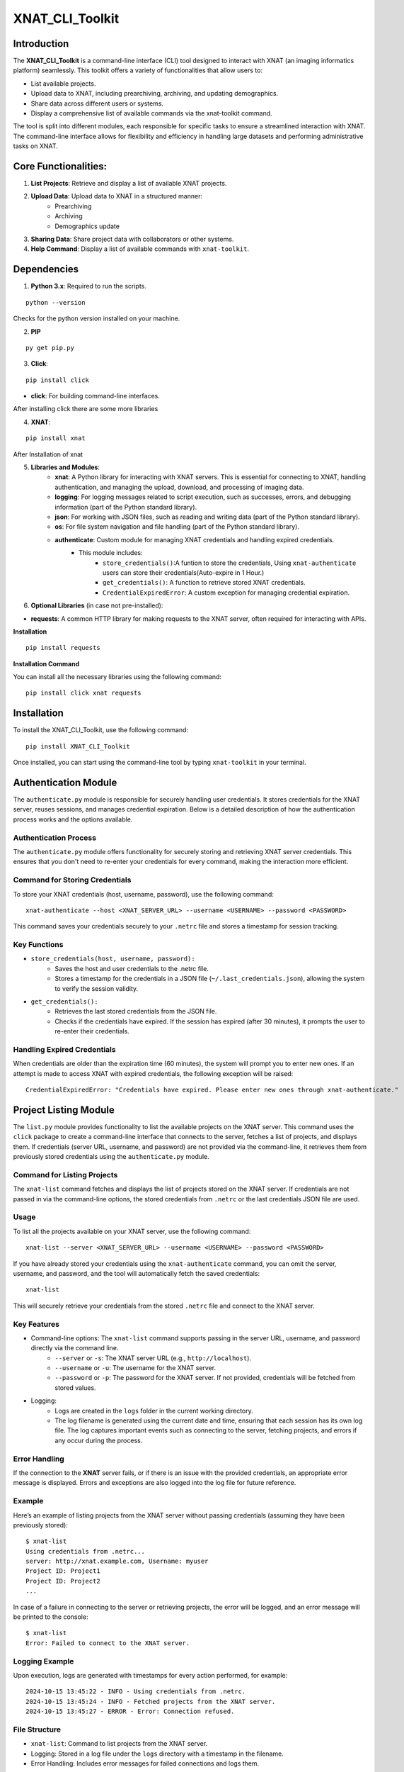 XNAT_CLI_Toolkit
================

Introduction
------------

The **XNAT_CLI_Toolkit** is a command-line interface (CLI) tool designed to interact with XNAT (an imaging informatics platform) seamlessly.
This toolkit offers a variety of functionalities that allow users to:

- List available projects.

- Upload data to XNAT, including prearchiving, archiving, and updating demographics.

- Share data across different users or systems.

- Display a comprehensive list of available commands via the xnat-toolkit command.

The tool is split into different modules, each responsible for specific tasks to ensure a streamlined interaction with XNAT.
The command-line interface allows for flexibility and efficiency in handling large datasets and performing administrative tasks on XNAT.


Core Functionalities:
---------------------

1. **List Projects**: Retrieve and display a list of available XNAT projects.

2. **Upload Data**: Upload data to XNAT in a structured manner:
    - Prearchiving

    - Archiving

    - Demographics update

3. **Sharing Data**: Share project data with collaborators or other systems.

4. **Help Command**: Display a list of available commands with ``xnat-toolkit``.


Dependencies
------------

1. **Python 3.x**: Required to run the scripts.

::

    python --version

Checks for the python version installed on your machine.

2. **PIP**

::

    py get pip.py

3. **Click**:

::

    pip install click

- **click**: For building command-line interfaces.

After installing click there are some more libraries

4. **XNAT**:

::

    pip install xnat

After Installation of xnat

5. **Libraries and Modules**:
    - **xnat**: A Python library for interacting with XNAT servers. This is essential for connecting to XNAT, handling authentication, and managing the upload, download, and processing of imaging data.

    - **logging**: For logging messages related to script execution, such as successes, errors, and debugging information (part of the Python standard library).

    - **json**: For working with JSON files, such as reading and writing data (part of the Python standard library).

    - **os**: For file system navigation and file handling (part of the Python standard library).

    - **authenticate**: Custom module for managing XNAT credentials and handling expired credentials.
        - This module includes:
            - ``store_credentials()``:A funtion to store the credentials, Using ``xnat-authenticate`` users can store their credentials(Auto-expire in 1 Hour.)

            - ``get_credentials()``: A function to retrieve stored XNAT credentials.

            - ``CredentialExpiredError``: A custom exception for managing credential expiration.

6. **Optional Libraries** (in case not pre-installed):

- **requests**: A common HTTP library for making requests to the XNAT server, often required for interacting with APIs.

**Installation**

::        

    pip install requests 

**Installation Command**

You can install all the necessary libraries using the following command:

::

    pip install click xnat requests


Installation
------------

To install the XNAT_CLI_Toolkit, use the following command:

::

    pip install XNAT_CLI_Toolkit

Once installed, you can start using the command-line tool by typing ``xnat-toolkit`` in your terminal.


Authentication Module
---------------------

The ``authenticate.py`` module is responsible for securely handling user credentials. It stores credentials for the XNAT server, reuses sessions, and manages credential expiration.
Below is a detailed description of how the authentication process works and the options available.

Authentication Process
~~~~~~~~~~~~~~~~~~~~~~
The ``authenticate.py`` module offers functionality for securely storing and retrieving XNAT server credentials. 
This ensures that you don't need to re-enter your credentials for every command, making the interaction more efficient.

Command for Storing Credentials
~~~~~~~~~~~~~~~~~~~~~~~~~~~~~~~
To store your XNAT credentials (host, username, password), use the following command:

::

    xnat-authenticate --host <XNAT_SERVER_URL> --username <USERNAME> --password <PASSWORD>

This command saves your credentials securely to your ``.netrc`` file and stores a timestamp for session tracking.

Key Functions
~~~~~~~~~~~~~

- ``store_credentials(host, username, password):``
    - Saves the host and user credentials to the .netrc file.

    - Stores a timestamp for the credentials in a JSON file (``~/.last_credentials.json``), allowing the system to verify the session validity.

- ``get_credentials():``
    - Retrieves the last stored credentials from the JSON file.

    - Checks if the credentials have expired. If the session has expired (after 30 minutes), it prompts the user to re-enter their credentials.

Handling Expired Credentials
~~~~~~~~~~~~~~~~~~~~~~~~~~~~
When credentials are older than the expiration time (60 minutes), the system will prompt you to enter new ones. If an attempt is made to access XNAT with expired credentials, the following exception will be raised:

::

    CredentialExpiredError: "Credentials have expired. Please enter new ones through xnat-authenticate."

Project Listing Module
-----------------------

The ``list.py`` module provides functionality to list the available projects on the XNAT server. 
This command uses the ``click`` package to create a command-line interface that connects to the server, fetches a list of projects, and displays them. 
If credentials (server URL, username, and password) are not provided via the command-line, it retrieves them from previously stored credentials using the ``authenticate.py`` module.

Command for Listing Projects
~~~~~~~~~~~~~~~~~~~~~~~~~~~~
The ``xnat-list`` command fetches and displays the list of projects stored on the XNAT server. 
If credentials are not passed in via the command-line options, the stored credentials from ``.netrc`` or the last credentials JSON file are used.

Usage
~~~~~
To list all the projects available on your XNAT server, use the following command:

::

    xnat-list --server <XNAT_SERVER_URL> --username <USERNAME> --password <PASSWORD>

If you have already stored your credentials using the ``xnat-authenticate`` command, you can omit the server, username, and password, and the tool will automatically fetch the saved credentials:

::

    xnat-list

This will securely retrieve your credentials from the stored ``.netrc`` file and connect to the XNAT server.

Key Features
~~~~~~~~~~~~

- Command-line options: The ``xnat-list`` command supports passing in the server URL, username, and password directly via the command line.
    - ``--server`` or ``-s``: The XNAT server URL (e.g., ``http://localhost``).

    - ``--username`` or ``-u``: The username for the XNAT server.

    - ``--password`` or ``-p``: The password for the XNAT server. If not provided, credentials will be fetched from stored values.

- Logging:
    - Logs are created in the ``logs`` folder in the current working directory.

    - The log filename is generated using the current date and time, ensuring that each session has its own log file. The log captures important events such as connecting to the server, fetching projects, and errors if any occur during the process.

Error Handling
~~~~~~~~~~~~~~
If the connection to the **XNAT** server fails, or if there is an issue with the provided credentials, an appropriate error message is displayed. Errors and exceptions are also logged into the log file for future reference.

Example
~~~~~~~
Here’s an example of listing projects from the XNAT server without passing credentials (assuming they have been previously stored):

::

    $ xnat-list
    Using credentials from .netrc...
    server: http://xnat.example.com, Username: myuser
    Project ID: Project1
    Project ID: Project2
    ...

In case of a failure in connecting to the server or retrieving projects, the error will be logged, and an error message will be printed to the console:

::

    $ xnat-list
    Error: Failed to connect to the XNAT server.

Logging Example
~~~~~~~~~~~~~~~
Upon execution, logs are generated with timestamps for every action performed, for example:

::

    2024-10-15 13:45:22 - INFO - Using credentials from .netrc.
    2024-10-15 13:45:24 - INFO - Fetched projects from the XNAT server.
    2024-10-15 13:45:27 - ERROR - Error: Connection refused.

File Structure
~~~~~~~~~~~~~~

- ``xnat-list``: Command to list projects from the XNAT server.

- Logging: Stored in a log file under the ``logs`` directory with a timestamp in the filename.

- Error Handling: Includes error messages for failed connections and logs them.

Upload and Archive Module
-------------------------

The ``upload.py`` module provides a command-line interface to upload DICOM files to an XNAT project, archive the uploaded files, and update demographic information for the subjects. The module uses the ``click`` package for argument parsing and ``xnat`` for connecting and interacting with the XNAT server.

Command for Uploading and Archiving Files
The ``xnat-upload`` command uploads ZIP files containing DICOM data to the XNAT server's prearchive, archives them into the specified project, and updates subject demographic information.

Usage
~~~~~

To upload and archive DICOM files, use the following command:

::

    xnat-upload --project <XNAT_PROJECT> --server <XNAT_SERVER_URL> --username <USERNAME> --source <SOURCE_DIR>

If you have previously stored your credentials (server, username, and password), you can omit the credentials from the command, and they will be fetched from the stored credentials:

::

    xnat-upload --project <XNAT_PROJECT> --source <SOURCE_DIR>

The ``<SOURCE_DIR>`` should contain ZIP files of the DICOM datasets to be uploaded.

Command-line Options
~~~~~~~~~~~~~~~~~~~~

- ``--project`` or ``-d``: The XNAT project where the files will be archived. This option is required.

- ``--username`` or ``-u``: Username for XNAT. If not provided, the stored username is used.

- ``--server`` or ``-s``: The XNAT server URL (e.g., ``http://localhost``). If not provided, the stored server URL is used.

- ``--password`` or ``-p``: Password for XNAT. If not provided, the stored password is used.

- ``--source`` or ``-x``: Directory containing the ZIP files to be uploaded. This option is required.

Workflow
~~~~~~~~

1. **Credential Retrieval**: 
    - If username, server, or password is not provided, the ``get_credentials`` function from the ``authenticate.py`` module retrieves the stored credentials.

2. **File Upload**: 
    - The module traverses the specified source directory and uploads all ZIP files to the XNAT prearchive.

3. **Archiving Files**:
    - Once the files are uploaded, they are archived into the specified XNAT project, and an experiment label is generated based on subject, study date, study time, and modality.

4. **Demographic Update**: 
    - After archiving, the subject demographic variables such as age, date of birth (DOB), and gender are updated using DICOM tags if available.

Logging
~~~~~~~

Logs are created in the logs folder in the current working directory. The log file is named based on the current date and time, e.g., ``2024-10-15_13-45-22_share.log``.

Example log entry:

::

    2024-10-15 13:45:22 - INFO - Connected to XNAT http://xnat.example.com
    2024-10-15 13:45:24 - INFO - Uploading /path/to/file.zip
    2024-10-15 13:45:27 - ERROR - Error uploading /path/to/file.zip: Connection refused.

Example
~~~~~~~
Here’s an example of uploading and archiving DICOM files to an XNAT project:

::

    $ xnat-upload --project MyProject --source /path/to/zip/files
    Using credentials from .netrc...
    Connected to XNAT http://xnat.example.com
    Uploading /path/to/file1.zip
    Uploading /path/to/file2.zip
    ...
    Successfully Archived: Subject001_20241015T1330_CT to Project: MyProject
    Archive completed. Now updating Demographic Variables.
    Subject: Subject001; Age: 30; Gender: Male

Error Handling
~~~~~~~~~~~~~~
Errors during upload or archiving are logged and displayed. If any files fail to upload, they are listed at the end of the process.

File Structure
~~~~~~~~~~~~~~

- ``upload_and_archive``: Command to upload and archive DICOM files to XNAT.

- Logging: Stored in a log file under the ``logs`` directory.

- Error Handling: Logs and prints errors during connection, upload, and archiving.

Pre-Archive Module
------------------

Overview
~~~~~~~~
The ``upload_to_prearchive.py`` script is designed to facilitate the uploading of DICOM files (in ZIP format) to the prearchive area of a specified XNAT (eXtensible Neuroimaging Archive Toolkit) project. 
The script connects to the XNAT server using user-provided or stored credentials, scans a given directory for ZIP files, and uploads them to the prearchive.

Usage
~~~~~
To run the script, use the following command in the terminal:

::

    xnat-prearchive --project <project_name> --username <username> --server <server_url> --source <source_directory> --password <password>

Command-Line Options
~~~~~~~~~~~~~~~~~~~~

- ``--project`` or ``-d``: (Required) The name of the destination XNAT project where the DICOM files will be uploaded.

- ``--username`` or ``-u``: (Optional) The username for XNAT. If not provided, the script will attempt to fetch stored credentials.

- ``--server`` or ``-s``: (Optional) The URL of the XNAT server. If not provided, the script will attempt to fetch stored credentials.

- ``--source`` or ``-x``: (Required) The directory containing the source ZIP files to be uploaded.

- ``--password``or ``-p``: (Optional) The password for XNAT. If not provided, the script will attempt to fetch stored credentials.

Workflow
~~~~~~~~

1. **Credential Management**:
    - The script checks if username, server, and password are provided as command-line arguments.

    - If any are missing, it attempts to retrieve stored credentials using the ``get_credentials()`` function from the ``authenticate`` module. If the credentials are expired, it raises a ``CredentialExpiredError``.

2. **Server Connection**:
    - The script connects to the XNAT server using the provided or retrieved credentials. If the connection fails, an error message is logged.

3. **File Collection**:
    - The script scans the specified source directory for all ZIP files and compiles a list of their paths. It utilizes ``os.walk()`` to traverse subdirectories and ensure that all relevant files are included.

4. **File Uploading**:
    - For each ZIP file in the collected list:

        - The script attempts to upload the file to the prearchive area of the specified XNAT project.

        - It logs the upload process and tracks any errors that occur during the upload.

5. **Subject ID Extraction**:
    - The script extracts the subject ID from the uploaded ZIP file's name (by default, it assumes the subject ID is the filename without the ``.zip`` extension). This may be modified if a different extraction method is needed.

6. **Logging**:
    - The script logs all actions and errors, providing a detailed record of the upload process. Logging is set to the ``INFO`` level by default, and logs are formatted to include timestamps and log levels.

7. **Saving New Subjects**:
    - If any new subjects are added during the upload process, their IDs are saved to a temporary JSON file (``new_subjects.json``). This file can be utilized for further processing or record-keeping.

8. **Error Handling**:
    - The script handles various exceptions, logging errors that occur during the connection to XNAT, file retrieval, and uploading processes.

    - If any uploads fail, the script logs the filenames of the failed uploads.

Example
~~~~~~~
Here’s an example command to run the script:

::

    xnat-prearchive --project BrainStudy --username johndoe --server https://xnat.example.com --source /path/to/zip/files --password mypassword

This command will upload all ZIP files located in ``/path/to/zip/files`` to the ``BrainStudy`` project on the specified XNAT server.

Archiving Module
----------------

Overview
~~~~~~~~
The ``archive_to_xnat.py`` script is designed to archive files from the prearchive area to a specified XNAT (eXtensible Neuroimaging Archive Toolkit) project. 
It connects to the XNAT server using user-provided or stored credentials, retrieves files from the prearchive, extracts relevant metadata, and uploads the files to the specified project in XNAT.

Usage
~~~~~
To run the script, use the following command in the terminal:

::

    xnat-archive --project <project_name> --username <username> --server <server_url> --password <password>

Command-Line Options
~~~~~~~~~~~~~~~~~~~~

- ``--project`` or ``-d``: (Required) The name of the destination XNAT project where files will be archived.

- ``--username`` or ``-u``: (Optional) The username for XNAT. If not provided, the script will attempt to fetch stored credentials.

- ``--server`` or ``-s``: (Optional) The URL of the XNAT server. If not provided, the script will attempt to fetch stored credentials.

- ``--password`` or ``-p``: (Optional) The password for XNAT. If not provided, the script will attempt to fetch stored credentials.

Workflow
~~~~~~~~

1. **Credential Management**:
    - The script checks if username, server, and password are provided as command-line arguments.

    - If any are missing, it attempts to retrieve stored credentials using the ``get_credentials()`` function from the ``authenticate`` module. If the credentials are expired, it raises a ``CredentialExpiredError``.

2. **Server Connection**:
    - The script connects to the XNAT server using the provided or retrieved credentials. If the connection fails, an error message is logged.

3. **Prearchive File Retrieval**:
    - The script retrieves all sessions from the XNAT prearchive. For each session, it extracts the subject and scans.

4. **DICOM Metadata Extraction**:
    - For each scan in the session, the script extracts the following DICOM metadata:
        - Study Date

        - Study Time

        - Modality

    - This information is used to create a unique experiment label.

5. **Archiving Process**:
    - The script archives each session to the specified XNAT project using the generated experiment label. If any errors occur during archiving, they are logged.

6. **Logging**:
    - The script logs all actions and errors, providing a record of the archiving process. Logging is set to the ``INFO`` level by default, and logs are formatted to include timestamps and log levels.

Example
~~~~~~~
Here’s an example command to run the script:

::

    xnat-archive --project BrainStudy --username johndoe --server https://xnat.example.com --password mypassword

This command will archive files from the prearchive area into the ``BrainStudy`` project on the specified XNAT server.

Update_Demographics Module
--------------------------

Overview
~~~~~~~~
The ``update_demographics.py`` script is designed to update demographic variables (age, date of birth, and gender) for newly added subjects within a specified XNAT (eXtensible Neuroimaging Archive Toolkit) project. The script connects to the XNAT server, retrieves DICOM data for each new subject, and updates the demographic fields in the project accordingly.
Usage
~~~~~
To run the script, use the following command in the terminal:

::

    xnat-updatedemographics --project <project_name> --username <username> --server <server_url> --password <password> --new_subjects_file <path_to_new_subjects_file>

Command-Line Options
~~~~~~~~~~~~~~~~~~~~

- ``--project`` or ``-d``: (Required) The name of the destination XNAT project where the demographic updates will occur.

- ``--username`` or ``-u``: (Optional) The username for XNAT. If not provided, the script will attempt to fetch stored credentials.

- ``--server`` or ``-s``: (Optional) The URL of the XNAT server. If not provided, the script will attempt to fetch stored credentials.

- ``--password`` or ``-p``: (Optional) The password for XNAT. If not provided, the script will attempt to fetch stored credentials.

- ``--new_subjects_file`` or ``-n``: (Optional) The path to the JSON file containing newly added subjects. Defaults to new_subjects.json.

Workflow
~~~~~~~~

1. **Credential Management**:
    - The script checks if username, server, and password are provided as command-line arguments.

    - If any are missing, it attempts to retrieve stored credentials using the ``get_credentials()`` function from the ``authenticate`` module. If the credentials are expired, it raises a ``CredentialExpiredError``.

2. **Server Connection**:
    - The script connects to the specified XNAT server using the provided or retrieved credentials. If the connection fails, an error message is logged.

3. **Loading New Subjects**:
    - The script attempts to load the list of newly added subjects from the specified JSON file. If the file cannot be found or has an invalid format, an error message is displayed.

4. **Demographic Data Retrieval**:
    - For each subject in the loaded list:
        - The script retrieves the subject object from the specified project.

        - It then iterates through the experiments and scans associated with the subject to extract demographic information from the DICOM data.

        - The following DICOM tags are used to obtain demographic variables:
            - Subject Age: Retrieved from the tag ``(0010,1010)``.

            - Subject Date of Birth: Retrieved from the tag ``(0010,0030)``.

            - Subject Gender: Retrieved from the tag ``(0010,0040)``.

5. **Updating Demographics**:
    - The script updates the demographic fields for each subject:
        - Age: If available, the age is converted to an integer (removing the 'Y' suffix) or set to ``0`` if not specified.

        - Date of Birth: Updated with the retrieved value.

        - Gender: Mapped to descriptive strings ('Male', 'Female', 'Other') based on the retrieved value.

6. **Logging**:
    - Throughout the execution, the script logs actions and results, providing a clear record of the updates made to the demographic variables.

Example
~~~~~~~
Here’s an example command to run the script:

::

    xnat-updatedemographics --project BrainStudy --username johndoe --server https://xnat.example.com --password mypassword --new_subjects_file new_subjects.json

This command updates the demographic variables for the subjects listed in ``new_subjects.json`` in the ``BrainStudy`` project on the specified XNAT server.

Sharing Module
--------------

Overview
~~~~~~~~
The ``share.py`` script is designed to facilitate the sharing of XNAT projects or data with other users. This script connects to an XNAT server and allows the user to grant access to specified projects, ensuring collaboration among researchers and team members.
Usage
~~~~~
To run the script, use the following command in the terminal:

::

    xnat-share --project <project_name> --username <username> --server <server_url> --password <password> --table <path/to/csv>

Command-Line Options
~~~~~~~~~~~~~~~~~~~~

- ``--project`` or ``-d``: (Required) The name of the XNAT project to be shared.

- ``--username`` or ``-u``: (Optional) The username for XNAT. If not provided, the script will attempt to fetch stored credentials.

- ``--server`` or ``-s``: (Optional) The URL of the XNAT server. If not provided, the script will attempt to fetch stored credentials.

- ``--password`` or ``-p``: (Optional) The password for XNAT. If not provided, the script will attempt to fetch stored credentials.

- ``--table`` or ``-t``: (Required) Path to CSV file containing the subject, source, and destination project data.

Workflow
~~~~~~~~

1. **Credential Management**:
    - The script checks if the username, server, and password are provided as command-line arguments.

    - If any are missing, it attempts to retrieve stored credentials using the get_credentials() function from the authenticate module. If the credentials are expired, it raises a CredentialExpiredError.

2. **Server Connection**:
    - The script connects to the specified XNAT server using the provided or retrieved credentials. If the connection fails, an error message is logged.

3. **Project Sharing**:
    - The script accesses the specified project within the XNAT session.

    - It iterates over the list of users provided in the --shared_users option and grants access to each user for the specified project.

4. **Logging**:
    - Throughout the execution, the script logs actions and results, providing a clear record of which users were granted access to the project.

Example
~~~~~~~
Here’s an example command to run the script:

::

    xnat-share --project BrainStudy --username johndoe --server https://xnat.example.com --password mypassword --shared_users janedoe,robert

This command shares the BrainStudy project with the users janedoe and robert on the specified XNAT server.
